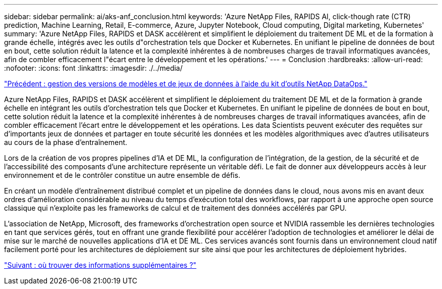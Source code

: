 ---
sidebar: sidebar 
permalink: ai/aks-anf_conclusion.html 
keywords: 'Azure NetApp Files, RAPIDS AI, click-though rate (CTR) prediction, Machine Learning, Retail, E-commerce, Azure, Jupyter Notebook, Cloud computing, Digital marketing, Kubernetes' 
summary: 'Azure NetApp Files, RAPIDS et DASK accélèrent et simplifient le déploiement du traitement DE ML et de la formation à grande échelle, intégrés avec les outils d"orchestration tels que Docker et Kubernetes. En unifiant le pipeline de données de bout en bout, cette solution réduit la latence et la complexité inhérentes à de nombreuses charges de travail informatiques avancées, afin de combler efficacement l"écart entre le développement et les opérations.' 
---
= Conclusion
:hardbreaks:
:allow-uri-read: 
:nofooter: 
:icons: font
:linkattrs: 
:imagesdir: ./../media/


link:aks-anf_dataset_and_model_versioning_using_netapp_dataops_toolkit.html["Précédent : gestion des versions de modèles et de jeux de données à l'aide du kit d'outils NetApp DataOps."]

Azure NetApp Files, RAPIDS et DASK accélèrent et simplifient le déploiement du traitement DE ML et de la formation à grande échelle en intégrant les outils d'orchestration tels que Docker et Kubernetes. En unifiant le pipeline de données de bout en bout, cette solution réduit la latence et la complexité inhérentes à de nombreuses charges de travail informatiques avancées, afin de combler efficacement l'écart entre le développement et les opérations. Les data Scientists peuvent exécuter des requêtes sur d'importants jeux de données et partager en toute sécurité les données et les modèles algorithmiques avec d'autres utilisateurs au cours de la phase d'entraînement.

Lors de la création de vos propres pipelines d'IA et DE ML, la configuration de l'intégration, de la gestion, de la sécurité et de l'accessibilité des composants d'une architecture représente un véritable défi. Le fait de donner aux développeurs accès à leur environnement et de le contrôler constitue un autre ensemble de défis.

En créant un modèle d'entraînement distribué complet et un pipeline de données dans le cloud, nous avons mis en avant deux ordres d'amélioration considérable au niveau du temps d'exécution total des workflows, par rapport à une approche open source classique qui n'exploite pas les frameworks de calcul et de traitement des données accélérés par GPU.

L'association de NetApp, Microsoft, des frameworks d'orchestration open source et NVIDIA rassemble les dernières technologies en tant que services gérés, tout en offrant une grande flexibilité pour accélérer l'adoption de technologies et améliorer le délai de mise sur le marché de nouvelles applications d'IA et DE ML. Ces services avancés sont fournis dans un environnement cloud natif facilement porté pour les architectures de déploiement sur site ainsi que pour les architectures de déploiement hybrides.

link:aks-anf_where_to_find_additional_information.html["Suivant : où trouver des informations supplémentaires ?"]
